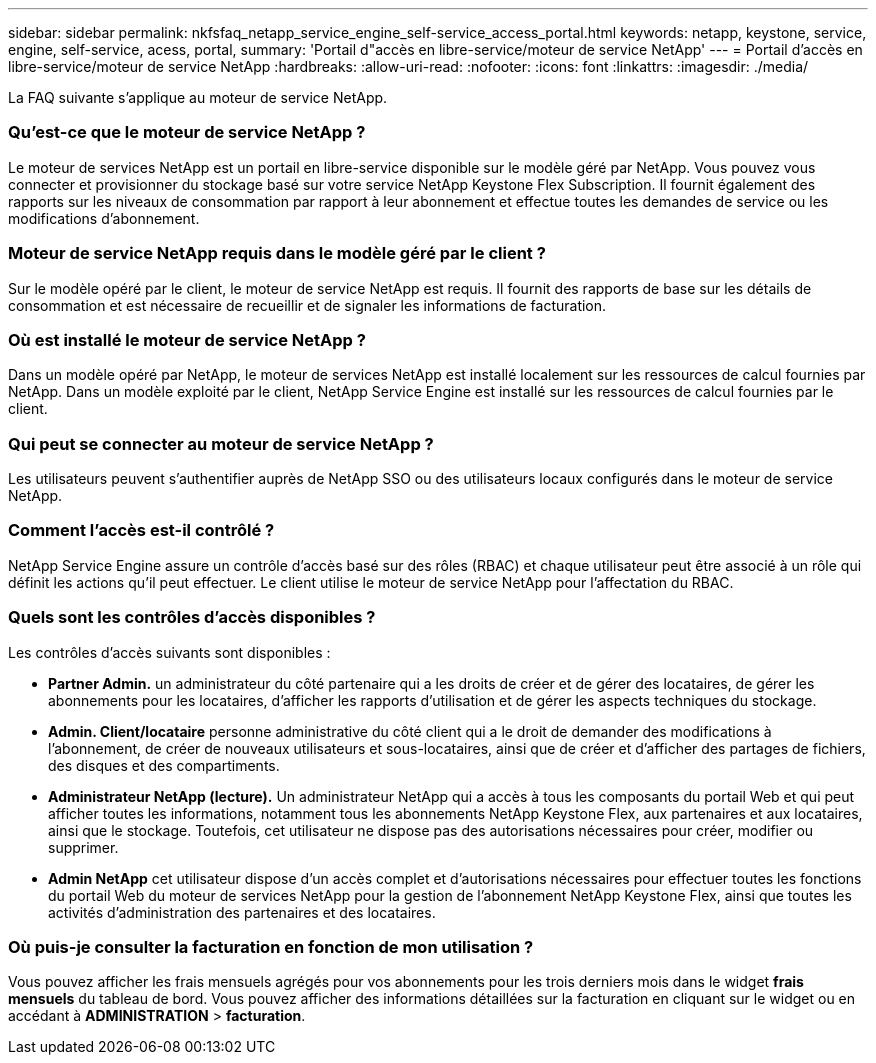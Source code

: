 ---
sidebar: sidebar 
permalink: nkfsfaq_netapp_service_engine_self-service_access_portal.html 
keywords: netapp, keystone, service, engine, self-service, acess, portal, 
summary: 'Portail d"accès en libre-service/moteur de service NetApp' 
---
= Portail d'accès en libre-service/moteur de service NetApp
:hardbreaks:
:allow-uri-read: 
:nofooter: 
:icons: font
:linkattrs: 
:imagesdir: ./media/


[role="lead"]
La FAQ suivante s'applique au moteur de service NetApp.



=== Qu'est-ce que le moteur de service NetApp ?

Le moteur de services NetApp est un portail en libre-service disponible sur le modèle géré par NetApp. Vous pouvez vous connecter et provisionner du stockage basé sur votre service NetApp Keystone Flex Subscription. Il fournit également des rapports sur les niveaux de consommation par rapport à leur abonnement et effectue toutes les demandes de service ou les modifications d'abonnement.



=== Moteur de service NetApp requis dans le modèle géré par le client ?

Sur le modèle opéré par le client, le moteur de service NetApp est requis. Il fournit des rapports de base sur les détails de consommation et est nécessaire de recueillir et de signaler les informations de facturation.



=== Où est installé le moteur de service NetApp ?

Dans un modèle opéré par NetApp, le moteur de services NetApp est installé localement sur les ressources de calcul fournies par NetApp. Dans un modèle exploité par le client, NetApp Service Engine est installé sur les ressources de calcul fournies par le client.



=== Qui peut se connecter au moteur de service NetApp ?

Les utilisateurs peuvent s'authentifier auprès de NetApp SSO ou des utilisateurs locaux configurés dans le moteur de service NetApp.



=== Comment l'accès est-il contrôlé ?

NetApp Service Engine assure un contrôle d'accès basé sur des rôles (RBAC) et chaque utilisateur peut être associé à un rôle qui définit les actions qu'il peut effectuer. Le client utilise le moteur de service NetApp pour l'affectation du RBAC.



=== Quels sont les contrôles d'accès disponibles ?

Les contrôles d'accès suivants sont disponibles :

* *Partner Admin.* un administrateur du côté partenaire qui a les droits de créer et de gérer des locataires, de gérer les abonnements pour les locataires, d'afficher les rapports d'utilisation et de gérer les aspects techniques du stockage.
* *Admin. Client/locataire* personne administrative du côté client qui a le droit de demander des modifications à l'abonnement, de créer de nouveaux utilisateurs et sous-locataires, ainsi que de créer et d'afficher des partages de fichiers, des disques et des compartiments.
* *Administrateur NetApp (lecture).* Un administrateur NetApp qui a accès à tous les composants du portail Web et qui peut afficher toutes les informations, notamment tous les abonnements NetApp Keystone Flex, aux partenaires et aux locataires, ainsi que le stockage. Toutefois, cet utilisateur ne dispose pas des autorisations nécessaires pour créer, modifier ou supprimer.
* *Admin NetApp* cet utilisateur dispose d'un accès complet et d'autorisations nécessaires pour effectuer toutes les fonctions du portail Web du moteur de services NetApp pour la gestion de l'abonnement NetApp Keystone Flex, ainsi que toutes les activités d'administration des partenaires et des locataires.




=== Où puis-je consulter la facturation en fonction de mon utilisation ?

Vous pouvez afficher les frais mensuels agrégés pour vos abonnements pour les trois derniers mois dans le widget *frais mensuels* du tableau de bord. Vous pouvez afficher des informations détaillées sur la facturation en cliquant sur le widget ou en accédant à *ADMINISTRATION* > *facturation*.
